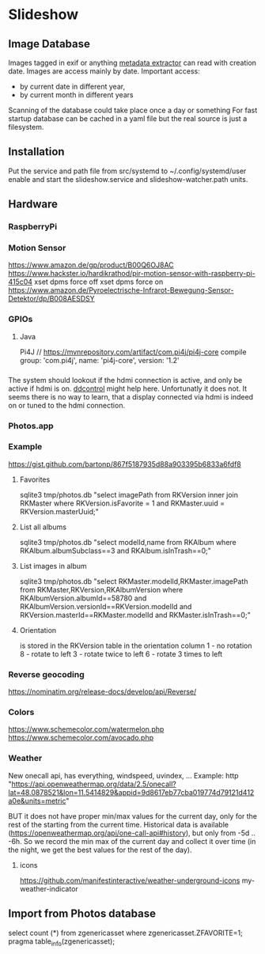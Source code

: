 * Slideshow
** Image Database
Images tagged in exif or anything [[https://drewnoakes.com/code/exif/][metadata extractor]] can read with
creation date. Images are access mainly by date.  Important access:
- by current date in different year,
- by current month in different years
Scanning of the database could take place once a day or something For
fast startup database can be cached in a yaml file but the real source
is just a filesystem.

** Installation
Put the service and path file from src/systemd to
~/.config/systemd/user enable and start the slideshow.service and
slideshow-watcher.path units.

** Hardware
*** RaspberryPi
*** Motion Sensor
https://www.amazon.de/gp/product/B00Q6OJ8AC
https://www.hackster.io/hardikrathod/pir-motion-sensor-with-raspberry-pi-415c04
xset dpms force off xset dpms force on
https://www.amazon.de/Pyroelectrische-Infrarot-Bewegung-Sensor-Detektor/dp/B008AESDSY

*** GPIOs
**** Java
Pi4J // https://mvnrepository.com/artifact/com.pi4j/pi4j-core compile
group: 'com.pi4j', name: 'pi4j-core', version: '1.2'


*** 
The system should lookout if the hdmi connection is active, and only
be active if hdmi is on. [[https://stackoverflow.com/questions/5813195/detecting-if-the-monitor-is-powered-off][ddcontrol]] might help here. Unfortunatly it
does not. It seems there is no way to learn, that a display connected
via hdmi is indeed on or tuned to the hdmi connection.

*** Photos.app
*** Example
https://gist.github.com/bartonp/867f5187935d88a903395b6833a6fdf8

**** Favorites
sqlite3 tmp/photos.db "select imagePath from RKVersion inner join
RKMaster where RKVersion.isFavorite = 1 and RKMaster.uuid =
RKVersion.masterUuid;"

**** List all albums
sqlite3 tmp/photos.db "select modelId,name from RKAlbum where
RKAlbum.albumSubclass==3 and RKAlbum.isInTrash==0;"

**** List images in album
sqlite3 tmp/photos.db "select RKMaster.modelId,RKMaster.imagePath from
RKMaster,RKVersion,RKAlbumVersion where RKAlbumVersion.albumId==58780
and RKAlbumVersion.versionId==RKVersion.modelId and
RKVersion.masterId==RKMaster.modelId and RKMaster.isInTrash==0;"

**** Orientation
is stored in the RKVersion table in the orientation column 1 - no
rotation 8 - rotate to left 3 - rotate twice to left 6 - rotate 3
times to left


*** Reverse geocoding
https://nominatim.org/release-docs/develop/api/Reverse/

*** Colors
https://www.schemecolor.com/watermelon.php
https://www.schemecolor.com/avocado.php

*** Weather
New onecall api, has everything, windspeed, uvindex, ...  Example:
http
"https://api.openweathermap.org/data/2.5/onecall?lat=48.0878521&lon=11.5414829&appid=9d8617eb77cba019774d79121d412a0e&units=metric"

BUT it does not have proper min/max values for the current day, only
for the rest of the starting from the current time.  Historical data
is available (https://openweathermap.org/api/one-call-api#history),
but only from -5d .. -6h.  So we record the min max of the current day
and collect it over time (in the night, we get the best values for the
rest of the day).

**** icons
https://github.com/manifestinteractive/weather-underground-icons
my-weather-indicator

** Import from Photos database
select count (*) from zgenericasset where zgenericasset.ZFAVORITE=1;
pragma table_info(zgenericasset);
